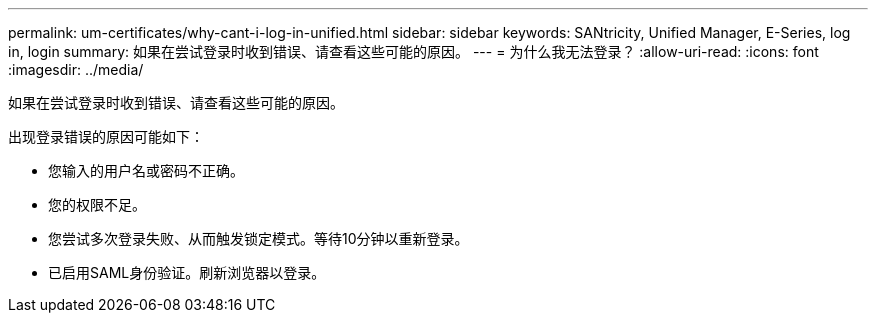 ---
permalink: um-certificates/why-cant-i-log-in-unified.html 
sidebar: sidebar 
keywords: SANtricity, Unified Manager, E-Series, log in, login 
summary: 如果在尝试登录时收到错误、请查看这些可能的原因。 
---
= 为什么我无法登录？
:allow-uri-read: 
:icons: font
:imagesdir: ../media/


[role="lead"]
如果在尝试登录时收到错误、请查看这些可能的原因。

出现登录错误的原因可能如下：

* 您输入的用户名或密码不正确。
* 您的权限不足。
* 您尝试多次登录失败、从而触发锁定模式。等待10分钟以重新登录。
* 已启用SAML身份验证。刷新浏览器以登录。

